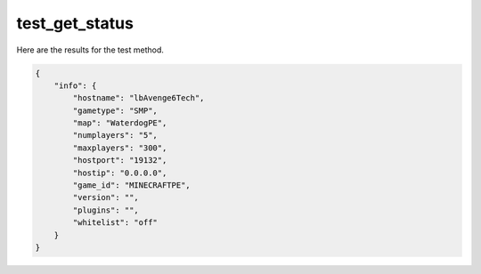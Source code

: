 test_get_status
===============

Here are the results for the test method.

.. code-block:: json

	{
	    "info": {
	        "hostname": "lbAvenge6Tech",
	        "gametype": "SMP",
	        "map": "WaterdogPE",
	        "numplayers": "5",
	        "maxplayers": "300",
	        "hostport": "19132",
	        "hostip": "0.0.0.0",
	        "game_id": "MINECRAFTPE",
	        "version": "",
	        "plugins": "",
	        "whitelist": "off"
	    }
	}
